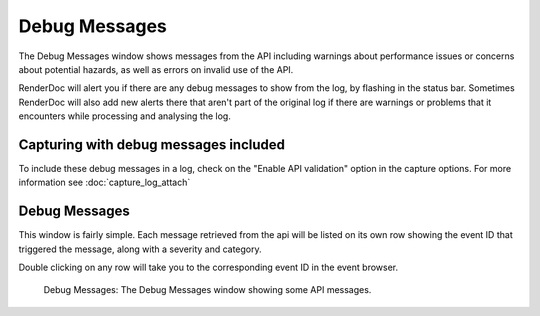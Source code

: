 Debug Messages
==============

The Debug Messages window shows messages from the API including warnings about performance issues or concerns about potential hazards, as well as errors on invalid use of the API.

RenderDoc will alert you if there are any debug messages to show from the log, by flashing in the status bar. Sometimes RenderDoc will also add new alerts there that aren't part of the original log if there are warnings or problems that it encounters while processing and analysing the log.

Capturing with debug messages included
--------------------------------------

To include these debug messages in a log, check on the "Enable API validation" option in the capture options. For more information see :doc:`capture_log_attach`

Debug Messages
--------------

This window is fairly simple. Each message retrieved from the api will be listed on its own row showing the event ID that triggered the message, along with a severity and category.

Double clicking on any row will take you to the corresponding event ID in the event browser.

.. figure:: ../imgs/Screenshots/DebugMessages.png

	Debug Messages: The Debug Messages window showing some API messages.
